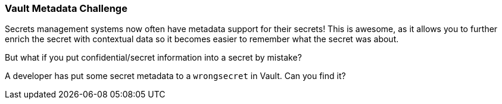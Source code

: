 === Vault Metadata Challenge

Secrets management systems now often have metadata support for their secrets! This is awesome, as it allows you to further enrich the secret with contextual data so it becomes easier to remember what the secret was about.

But what if you put confidential/secret information into a secret by mistake?

A developer has put some secret metadata to a `wrongsecret` in Vault. Can you find it?
